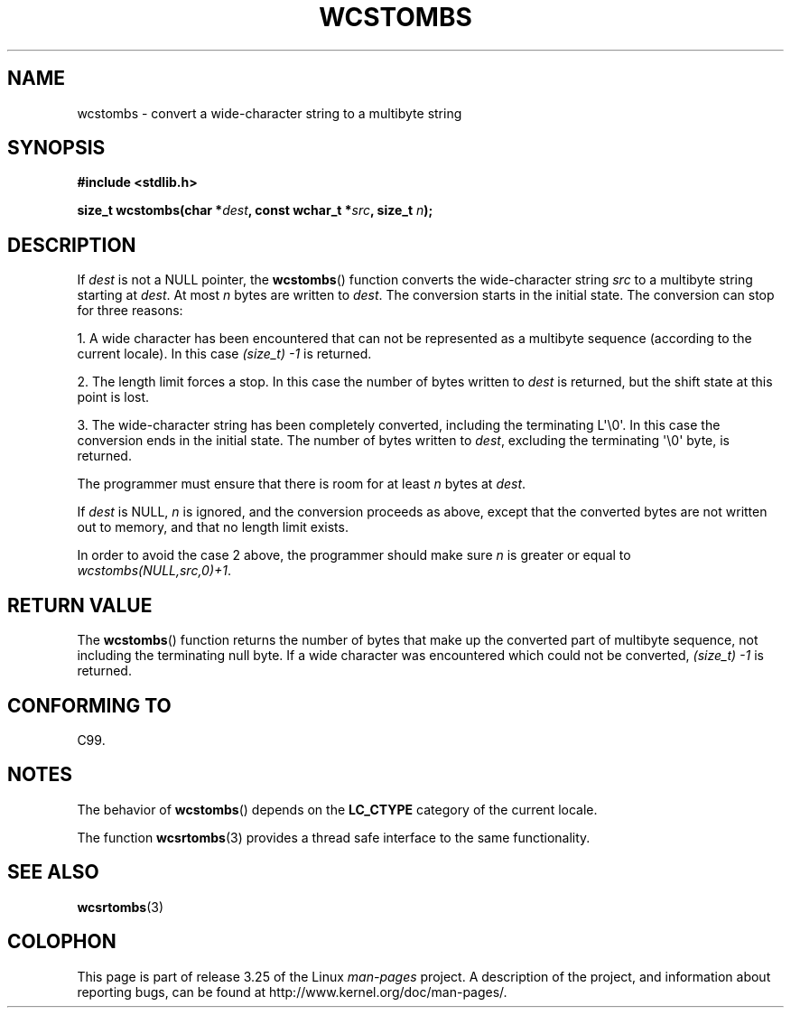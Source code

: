 .\" Copyright (c) Bruno Haible <haible@clisp.cons.org>
.\"
.\" This is free documentation; you can redistribute it and/or
.\" modify it under the terms of the GNU General Public License as
.\" published by the Free Software Foundation; either version 2 of
.\" the License, or (at your option) any later version.
.\"
.\" References consulted:
.\"   GNU glibc-2 source code and manual
.\"   Dinkumware C library reference http://www.dinkumware.com/
.\"   OpenGroup's Single Unix specification http://www.UNIX-systems.org/online.html
.\"   ISO/IEC 9899:1999
.\"
.TH WCSTOMBS 3  1999-07-25 "GNU" "Linux Programmer's Manual"
.SH NAME
wcstombs \- convert a wide-character string to a multibyte string
.SH SYNOPSIS
.nf
.B #include <stdlib.h>
.sp
.BI "size_t wcstombs(char *" dest ", const wchar_t *" src ", size_t " n );
.fi
.SH DESCRIPTION
If \fIdest\fP is not a NULL pointer, the
.BR wcstombs ()
function converts
the wide-character string \fIsrc\fP to a multibyte string starting at
\fIdest\fP.
At most \fIn\fP bytes are written to \fIdest\fP.
The conversion
starts in the initial state.
The conversion can stop for three reasons:
.PP
1. A wide character has been encountered that can not be represented as a
multibyte sequence (according to the current locale).
In this case
.I (size_t)\ \-1
is returned.
.PP
2. The length limit forces a stop.
In this case the number of bytes written to
\fIdest\fP is returned, but the shift state at this point is lost.
.PP
3. The wide-character string has been completely converted, including the
terminating L\(aq\\0\(aq.
In this case the conversion ends in the initial state.
The number of bytes written to \fIdest\fP,
excluding the terminating \(aq\\0\(aq byte, is returned.
.PP
The programmer must ensure that there is room for at least \fIn\fP bytes
at \fIdest\fP.
.PP
If \fIdest\fP is NULL, \fIn\fP is ignored, and the conversion proceeds as
above, except that the converted bytes are not written out to memory,
and that no length limit exists.
.PP
In order to avoid the case 2 above, the programmer should make sure \fIn\fP
is greater or equal to \fIwcstombs(NULL,src,0)+1\fP.
.SH "RETURN VALUE"
The
.BR wcstombs ()
function returns the number of bytes that make up the
converted part of multibyte sequence, not including the terminating null byte.
If a wide character was encountered which could not be
converted,
.I (size_t)\ \-1
is returned.
.SH "CONFORMING TO"
C99.
.SH NOTES
The behavior of
.BR wcstombs ()
depends on the
.B LC_CTYPE
category of the
current locale.
.PP
The function
.BR wcsrtombs (3)
provides a thread safe interface to
the same functionality.
.SH "SEE ALSO"
.BR wcsrtombs (3)
.SH COLOPHON
This page is part of release 3.25 of the Linux
.I man-pages
project.
A description of the project,
and information about reporting bugs,
can be found at
http://www.kernel.org/doc/man-pages/.
